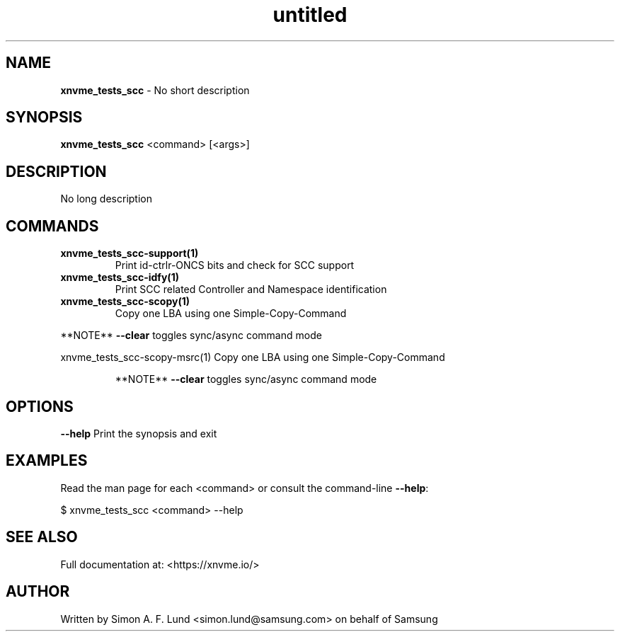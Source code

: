 .\" Text automatically generated by txt2man
.TH untitled  "31 January 2022" "" ""
.SH NAME
\fBxnvme_tests_scc \fP- No short description
.SH SYNOPSIS
.nf
.fam C
\fBxnvme_tests_scc\fP <command> [<args>]
.fam T
.fi
.fam T
.fi
.SH DESCRIPTION
No long description
.SH COMMANDS
.TP
.B
\fBxnvme_tests_scc-support\fP(1)
Print id-ctrlr-ONCS bits and check for SCC support
.TP
.B
\fBxnvme_tests_scc-idfy\fP(1)
Print SCC related Controller and Namespace identification
.TP
.B
\fBxnvme_tests_scc-scopy\fP(1)
Copy one LBA using one Simple-Copy-Command
.RE
.PP
**NOTE** \fB--clear\fP toggles sync/async command mode
.PP
.nf
.fam C
  xnvme_tests_scc-scopy-msrc(1)  Copy one LBA using one Simple-Copy-Command

.fam T
.fi
.RS
**NOTE** \fB--clear\fP toggles sync/async command mode
.RE
.PP

.SH OPTIONS
\fB--help\fP
Print the synopsis and exit
.SH EXAMPLES
Read the man page for each <command> or consult the command-line \fB--help\fP:
.PP
.nf
.fam C
    $ xnvme_tests_scc <command> --help

.fam T
.fi
.SH SEE ALSO
Full documentation at: <https://xnvme.io/>
.SH AUTHOR
Written by Simon A. F. Lund <simon.lund@samsung.com> on behalf of Samsung
